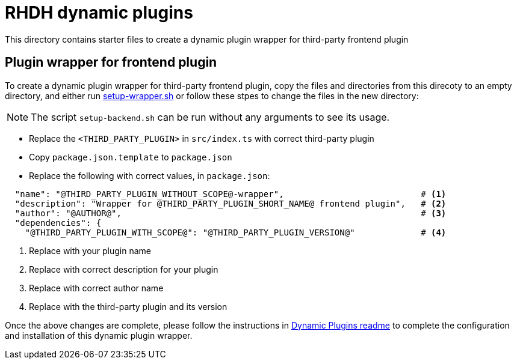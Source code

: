 = RHDH dynamic plugins

This directory contains starter files to create a dynamic plugin wrapper for third-party frontend plugin

:icons: font
:uri-dynamic-plugin-readme: https://github.com/sgahlot/rhdh-op-config/blob/main/dynamic-plugins/readme.adoc#wrapper_frontend_plugin
:uri-setup-script: https://github.com/sgahlot/rhdh-op-config/tree/main/dynamic-plugins/starters/setup-wrapper.sh

== Plugin wrapper for frontend plugin

To create a dynamic plugin wrapper for third-party frontend plugin, copy the files and directories from this direcoty to an empty directory, and either run {uri-setup-script}[setup-wrapper.sh] or follow these stpes to change the files in the new directory:

[NOTE]
The script `setup-backend.sh` can be run without any arguments to see its usage.

* Replace the `<THIRD_PARTY_PLUGIN>` in `src/index.ts` with correct third-party plugin
* Copy `package.json.template` to `package.json`
* Replace the following with correct values, in `package.json`:
```
  "name": "@THIRD_PARTY_PLUGIN_WITHOUT_SCOPE@-wrapper",                           # <.>
  "description": "Wrapper for @THIRD_PARTY_PLUGIN_SHORT_NAME@ frontend plugin",   # <.>
  "author": "@AUTHOR@",                                                           # <.>
  "dependencies": {
    "@THIRD_PARTY_PLUGIN_WITH_SCOPE@": "@THIRD_PARTY_PLUGIN_VERSION@"             # <.>
```
<1> Replace with your plugin name
<2> Replace with correct description for your plugin
<3> Replace with correct author name
<4> Replace with the third-party plugin and its version


Once the above changes are complete, please follow the instructions in {uri-dynamic-plugin-readme}[Dynamic Plugins readme] to complete the configuration and installation of this dynamic plugin wrapper.

